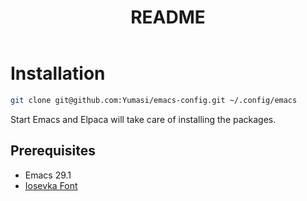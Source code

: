 #+TITLE: README

* Installation

#+begin_src sh
  git clone git@github.com:Yumasi/emacs-config.git ~/.config/emacs
#+end_src

Start Emacs and Elpaca will take care of installing the packages.

** Prerequisites

- Emacs 29.1
- [[https://github.com/be5invis/Iosevka][Iosevka Font]]
